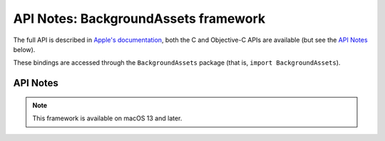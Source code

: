 API Notes: BackgroundAssets framework
==================================

The full API is described in `Apple's documentation`__, both
the C and Objective-C APIs are available (but see the `API Notes`_ below).

.. __: https://developer.apple.com/documentation/backgroundassets/?preferredLanguage=occ

These bindings are accessed through the ``BackgroundAssets`` package (that is, ``import BackgroundAssets``).


API Notes
---------

.. note::

   This framework is available on macOS 13 and later.
